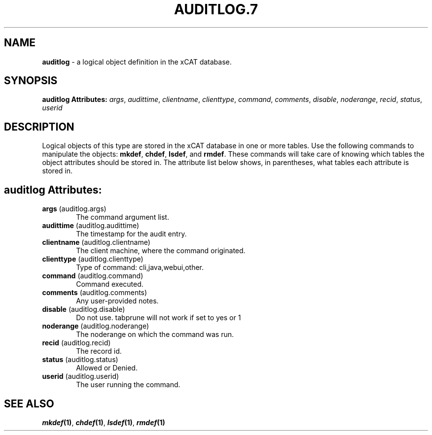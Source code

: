 .\" Automatically generated by Pod::Man v1.37, Pod::Parser v1.32
.\"
.\" Standard preamble:
.\" ========================================================================
.de Sh \" Subsection heading
.br
.if t .Sp
.ne 5
.PP
\fB\\$1\fR
.PP
..
.de Sp \" Vertical space (when we can't use .PP)
.if t .sp .5v
.if n .sp
..
.de Vb \" Begin verbatim text
.ft CW
.nf
.ne \\$1
..
.de Ve \" End verbatim text
.ft R
.fi
..
.\" Set up some character translations and predefined strings.  \*(-- will
.\" give an unbreakable dash, \*(PI will give pi, \*(L" will give a left
.\" double quote, and \*(R" will give a right double quote.  | will give a
.\" real vertical bar.  \*(C+ will give a nicer C++.  Capital omega is used to
.\" do unbreakable dashes and therefore won't be available.  \*(C` and \*(C'
.\" expand to `' in nroff, nothing in troff, for use with C<>.
.tr \(*W-|\(bv\*(Tr
.ds C+ C\v'-.1v'\h'-1p'\s-2+\h'-1p'+\s0\v'.1v'\h'-1p'
.ie n \{\
.    ds -- \(*W-
.    ds PI pi
.    if (\n(.H=4u)&(1m=24u) .ds -- \(*W\h'-12u'\(*W\h'-12u'-\" diablo 10 pitch
.    if (\n(.H=4u)&(1m=20u) .ds -- \(*W\h'-12u'\(*W\h'-8u'-\"  diablo 12 pitch
.    ds L" ""
.    ds R" ""
.    ds C` ""
.    ds C' ""
'br\}
.el\{\
.    ds -- \|\(em\|
.    ds PI \(*p
.    ds L" ``
.    ds R" ''
'br\}
.\"
.\" If the F register is turned on, we'll generate index entries on stderr for
.\" titles (.TH), headers (.SH), subsections (.Sh), items (.Ip), and index
.\" entries marked with X<> in POD.  Of course, you'll have to process the
.\" output yourself in some meaningful fashion.
.if \nF \{\
.    de IX
.    tm Index:\\$1\t\\n%\t"\\$2"
..
.    nr % 0
.    rr F
.\}
.\"
.\" For nroff, turn off justification.  Always turn off hyphenation; it makes
.\" way too many mistakes in technical documents.
.hy 0
.if n .na
.\"
.\" Accent mark definitions (@(#)ms.acc 1.5 88/02/08 SMI; from UCB 4.2).
.\" Fear.  Run.  Save yourself.  No user-serviceable parts.
.    \" fudge factors for nroff and troff
.if n \{\
.    ds #H 0
.    ds #V .8m
.    ds #F .3m
.    ds #[ \f1
.    ds #] \fP
.\}
.if t \{\
.    ds #H ((1u-(\\\\n(.fu%2u))*.13m)
.    ds #V .6m
.    ds #F 0
.    ds #[ \&
.    ds #] \&
.\}
.    \" simple accents for nroff and troff
.if n \{\
.    ds ' \&
.    ds ` \&
.    ds ^ \&
.    ds , \&
.    ds ~ ~
.    ds /
.\}
.if t \{\
.    ds ' \\k:\h'-(\\n(.wu*8/10-\*(#H)'\'\h"|\\n:u"
.    ds ` \\k:\h'-(\\n(.wu*8/10-\*(#H)'\`\h'|\\n:u'
.    ds ^ \\k:\h'-(\\n(.wu*10/11-\*(#H)'^\h'|\\n:u'
.    ds , \\k:\h'-(\\n(.wu*8/10)',\h'|\\n:u'
.    ds ~ \\k:\h'-(\\n(.wu-\*(#H-.1m)'~\h'|\\n:u'
.    ds / \\k:\h'-(\\n(.wu*8/10-\*(#H)'\z\(sl\h'|\\n:u'
.\}
.    \" troff and (daisy-wheel) nroff accents
.ds : \\k:\h'-(\\n(.wu*8/10-\*(#H+.1m+\*(#F)'\v'-\*(#V'\z.\h'.2m+\*(#F'.\h'|\\n:u'\v'\*(#V'
.ds 8 \h'\*(#H'\(*b\h'-\*(#H'
.ds o \\k:\h'-(\\n(.wu+\w'\(de'u-\*(#H)/2u'\v'-.3n'\*(#[\z\(de\v'.3n'\h'|\\n:u'\*(#]
.ds d- \h'\*(#H'\(pd\h'-\w'~'u'\v'-.25m'\f2\(hy\fP\v'.25m'\h'-\*(#H'
.ds D- D\\k:\h'-\w'D'u'\v'-.11m'\z\(hy\v'.11m'\h'|\\n:u'
.ds th \*(#[\v'.3m'\s+1I\s-1\v'-.3m'\h'-(\w'I'u*2/3)'\s-1o\s+1\*(#]
.ds Th \*(#[\s+2I\s-2\h'-\w'I'u*3/5'\v'-.3m'o\v'.3m'\*(#]
.ds ae a\h'-(\w'a'u*4/10)'e
.ds Ae A\h'-(\w'A'u*4/10)'E
.    \" corrections for vroff
.if v .ds ~ \\k:\h'-(\\n(.wu*9/10-\*(#H)'\s-2\u~\d\s+2\h'|\\n:u'
.if v .ds ^ \\k:\h'-(\\n(.wu*10/11-\*(#H)'\v'-.4m'^\v'.4m'\h'|\\n:u'
.    \" for low resolution devices (crt and lpr)
.if \n(.H>23 .if \n(.V>19 \
\{\
.    ds : e
.    ds 8 ss
.    ds o a
.    ds d- d\h'-1'\(ga
.    ds D- D\h'-1'\(hy
.    ds th \o'bp'
.    ds Th \o'LP'
.    ds ae ae
.    ds Ae AE
.\}
.rm #[ #] #H #V #F C
.\" ========================================================================
.\"
.IX Title "AUDITLOG.7 7"
.TH AUDITLOG.7 7 "2013-07-22" "perl v5.8.8" "User Contributed Perl Documentation"
.SH "NAME"
\&\fBauditlog\fR \- a logical object definition in the xCAT database.
.SH "SYNOPSIS"
.IX Header "SYNOPSIS"
\&\fBauditlog Attributes:\fR  \fIargs\fR, \fIaudittime\fR, \fIclientname\fR, \fIclienttype\fR, \fIcommand\fR, \fIcomments\fR, \fIdisable\fR, \fInoderange\fR, \fIrecid\fR, \fIstatus\fR, \fIuserid\fR
.SH "DESCRIPTION"
.IX Header "DESCRIPTION"
Logical objects of this type are stored in the xCAT database in one or more tables.  Use the following commands
to manipulate the objects: \fBmkdef\fR, \fBchdef\fR, \fBlsdef\fR, and \fBrmdef\fR.  These commands will take care of
knowing which tables the object attributes should be stored in.  The attribute list below shows, in
parentheses, what tables each attribute is stored in.
.SH "auditlog Attributes:"
.IX Header "auditlog Attributes:"
.IP "\fBargs\fR (auditlog.args)" 6
.IX Item "args (auditlog.args)"
The command argument list.
.IP "\fBaudittime\fR (auditlog.audittime)" 6
.IX Item "audittime (auditlog.audittime)"
The timestamp for the audit entry.
.IP "\fBclientname\fR (auditlog.clientname)" 6
.IX Item "clientname (auditlog.clientname)"
The client machine, where the command originated.
.IP "\fBclienttype\fR (auditlog.clienttype)" 6
.IX Item "clienttype (auditlog.clienttype)"
Type of command: cli,java,webui,other.
.IP "\fBcommand\fR (auditlog.command)" 6
.IX Item "command (auditlog.command)"
Command executed.
.IP "\fBcomments\fR (auditlog.comments)" 6
.IX Item "comments (auditlog.comments)"
Any user-provided notes.
.IP "\fBdisable\fR (auditlog.disable)" 6
.IX Item "disable (auditlog.disable)"
Do not use.  tabprune will not work if set to yes or 1
.IP "\fBnoderange\fR (auditlog.noderange)" 6
.IX Item "noderange (auditlog.noderange)"
The noderange on which the command was run.
.IP "\fBrecid\fR (auditlog.recid)" 6
.IX Item "recid (auditlog.recid)"
The record id.
.IP "\fBstatus\fR (auditlog.status)" 6
.IX Item "status (auditlog.status)"
Allowed or Denied.
.IP "\fBuserid\fR (auditlog.userid)" 6
.IX Item "userid (auditlog.userid)"
The user running the command.
.SH "SEE ALSO"
.IX Header "SEE ALSO"
\&\fB\f(BImkdef\fB\|(1)\fR, \fB\f(BIchdef\fB\|(1)\fR, \fB\f(BIlsdef\fB\|(1)\fR, \fB\f(BIrmdef\fB\|(1)\fR
